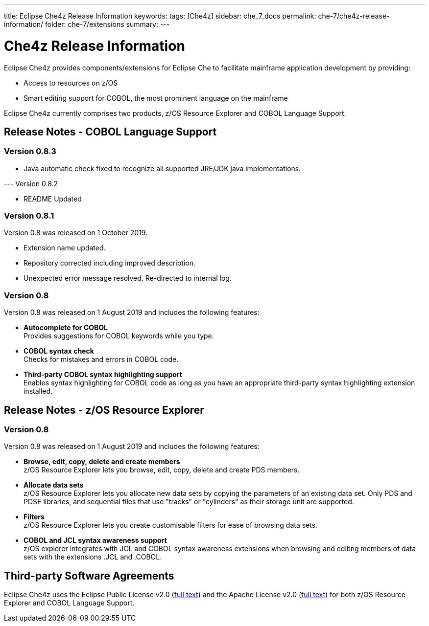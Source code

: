 ---
title: Eclipse Che4z Release Information
keywords: 
tags: [Che4z]
sidebar: che_7_docs
permalink: che-7/che4z-release-information/
folder: che-7/extensions
summary: 
---

[id="che4z-release-information"]
= Che4z Release Information

:context: che4z-release-information

Eclipse Che4z provides components/extensions for Eclipse Che to facilitate mainframe application development by providing:

* Access to resources on z/OS
* Smart editing support for COBOL, the most prominent language on the mainframe

Eclipse Che4z currently comprises two products, z/OS Resource Explorer and COBOL Language Support.

== Release Notes - COBOL Language Support

=== Version 0.8.3

* Java automatic check fixed to recognize all supported JRE/JDK java implementations.

--- Version 0.8.2

* README Updated

=== Version 0.8.1

Version 0.8 was released on 1 October 2019.

* Extension name updated.
* Repository corrected including improved description.
* Unexpected error message resolved. Re-directed to internal log.

=== Version 0.8

Version 0.8 was released on 1 August 2019 and includes the following features:

* *Autocomplete for COBOL* +
Provides suggestions for COBOL keywords while you type.
* *COBOL syntax check* +
Checks for mistakes and errors in COBOL code.
* *Third-party COBOL syntax highlighting support* +
Enables syntax highlighting for COBOL code as long as you have an appropriate third-party syntax highlighting extension installed.

== Release Notes - z/OS Resource Explorer

=== Version 0.8

Version 0.8 was released on 1 August 2019 and includes the following features:

* *Browse, edit, copy, delete and create members* +
z/OS Resource Explorer lets you browse, edit, copy, delete and create PDS members.
* *Allocate data sets* +
z/OS Resource Explorer lets you allocate new data sets by copying the parameters of an existing data set. Only PDS and PDSE libraries, and sequential files that use "tracks" or "cylinders" as their storage unit are supported.
* *Filters* +
z/OS Resource Explorer lets you create customisable filters for ease of browsing data sets.
* *COBOL and JCL syntax awareness support* +
z/OS explorer integrates with JCL and COBOL syntax awareness extensions when browsing and editing members of data sets with the extensions .JCL and .COBOL.

== Third-party Software Agreements

Eclipse Che4z uses the Eclipse Public License v2.0 (link:https://www.eclipse.org/legal/epl-v20.html[full text]) and the Apache License v2.0 (link:https://www.apache.org/licenses/LICENSE-2.0.txt[full text]) for both z/OS Resource Explorer and COBOL Language Support.
